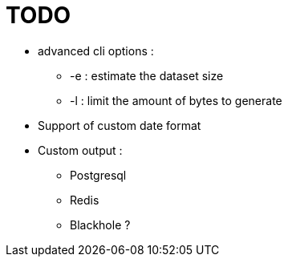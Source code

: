 = TODO

* advanced cli options :
** -e : estimate the dataset size
** -l : limit the amount of bytes to generate
* Support of custom date format
* Custom output :
** Postgresql
** Redis
** Blackhole ?